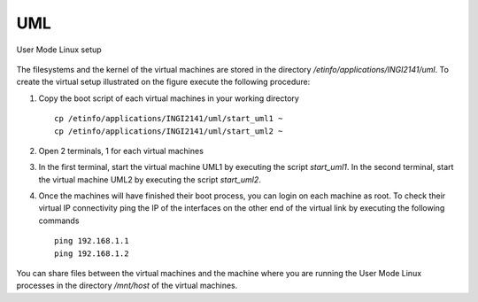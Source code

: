 UML
=====================

.. figure:: fig/UML_setup.png
   :align: center
   :scale: 50 

   User Mode Linux setup

The filesystems and the kernel of the virtual machines are stored
in the directory `/etinfo/applications/INGI2141/uml`. To create the
virtual setup illustrated on the figure execute the following procedure:

#. Copy the boot script of each virtual machines in your working directory ::

	cp /etinfo/applications/INGI2141/uml/start_uml1 ~
	cp /etinfo/applications/INGI2141/uml/start_uml2 ~


#. Open 2 terminals, 1 for each virtual machines

#. In the first terminal, start the virtual machine UML1 by executing
   the script `start_uml1`. 
   In the second terminal, start the virtual machine
   UML2 by executing the script `start_uml2`.

#. Once the machines will have finished their boot process, you can login
   on each machine as root. To check their virtual IP connectivity ping the
   IP of the interfaces on the other end of the virtual link by executing the
   following commands ::

	ping 192.168.1.1
	ping 192.168.1.2

You can share files between the virtual machines and the machine where you
are running the User Mode Linux processes in the directory `/mnt/host` of the
virtual machines.
